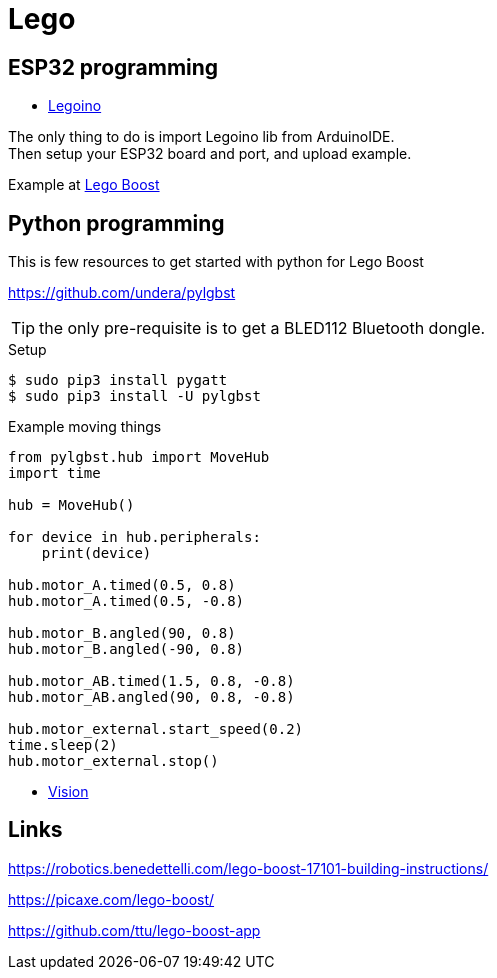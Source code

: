= Lego
:hardbreaks:

== ESP32 programming

* link:https://github.com/corneliusmunz/legoino[Legoino]

The only thing to do is import Legoino lib from ArduinoIDE.
Then setup your ESP32 board and port, and upload example.

Example at link:/sketches/lego-boost[Lego Boost]

== Python programming

This is few resources to get started with python for Lego Boost

link:https://github.com/undera/pylgbst[]

TIP: the only pre-requisite is to get a BLED112 Bluetooth dongle.

.Setup
[source, bash]
----
$ sudo pip3 install pygatt
$ sudo pip3 install -U pylgbst
----

.Example moving things
[source,bash]
----
from pylgbst.hub import MoveHub
import time

hub = MoveHub()

for device in hub.peripherals:
    print(device)

hub.motor_A.timed(0.5, 0.8)
hub.motor_A.timed(0.5, -0.8)

hub.motor_B.angled(90, 0.8)
hub.motor_B.angled(-90, 0.8)

hub.motor_AB.timed(1.5, 0.8, -0.8)
hub.motor_AB.angled(90, 0.8, -0.8)

hub.motor_external.start_speed(0.2)
time.sleep(2)
hub.motor_external.stop()
----

* link:https://github.com/undera/pylgbst/blob/master/docs/VisionSensor.md[Vision]


== Links

link:https://robotics.benedettelli.com/lego-boost-17101-building-instructions/[]

link:https://picaxe.com/lego-boost/[]

link:https://github.com/ttu/lego-boost-app[]
